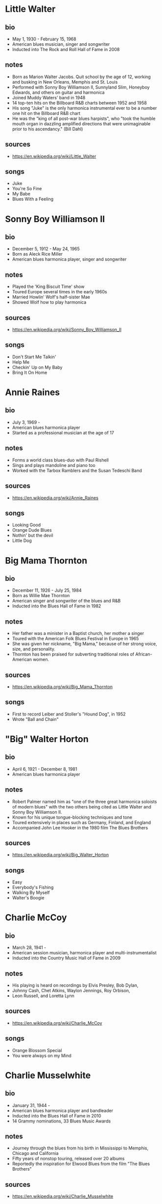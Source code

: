 # -*- fill-column: 72 -*-

* Little Walter
  
** bio
     
  - May 1, 1930 - February 15, 1968
  - American blues musician, singer and songwriter
  - Inducted into The Rock and Roll Hall of Fame in 2008

** notes

  - Born as Marion Walter Jacobs.  Quit school by the age of 12, working
    and busking in New Orleans, Memphis and St. Louis
  - Performed with Sonny Boy Williamson II, Sunnyland Slim, Honeyboy
    Edwards, and others on guitar and harmonica
  - Joined Muddy Waters' band in 1948
  - 14 top-ten hits on the Billboard R&B charts between 1952 and 1958
  - His song "Juke" is the only harmonica instrumental ever to be a
    number one hit on the Billboard R&B chart
  - He was the "king of all post-war blues harpists", who "took the
    humble mouth organ in dazzling amplified directions that were
    unimaginable prior to his ascendancy." (Bill Dahl)

** sources
  
  - https://en.wikipedia.org/wiki/Little_Walter

** songs
   
  - Juke
  - You're So Fine
  - My Babe
  - Blues With a Feeling

* Sonny Boy Williamson II
  
** bio
     
  - December 5, 1912 - May 24, 1965
  - Born as Aleck Rice Miller
  - American blues harmonica player, singer and songwriter

** notes
   
  - Played the 'King Biscuit Time' show
  - Toured Europe several times in the early 1960s
  - Married Howlin' Wolf's half-sister Mae
  - Showed Wolf how to play harmonica

** sources
  
  - https://en.wikipedia.org/wiki/Sonny_Boy_Williamson_II

** songs
   
  - Don't Start Me Talkin'
  - Help Me
  - Checkin' Up on My Baby
  - Bring It On Home

* Annie Raines
  
** bio
     
  - July 3, 1969 -
  - American blues harmonica player
  - Started as a professional musician at the age of 17

** notes
   
  - Forms a world class blues-duo with Paul Rishell
  - Sings and plays mandoline and piano too
  - Worked with the Tarbox Ramblers and the Susan Tedeschi Band

** sources
  
  - https://en.wikipedia.org/wiki/Annie_Raines

** songs
   
  - Looking Good
  - Orange Dude Blues
  - Nothin' but the devil
  - Little Dog

* Big Mama Thornton
  
** bio
     
  - December 11, 1926 - July 25, 1984
  - Born as Willie Mae Thornton
  - American singer and songwriter of the blues and R&B
  - Inducted into the Blues Hall of Fame in 1982

** notes
   
  - Her father was a minister in a Baptist church, her mother a singer
  - Toured with the American Folk Blues Festival in Europe in 1965
  - She was given her nickname, "Big Mama," because of her strong voice,
    size, and personality.
  - Thornton has been praised for subverting traditional roles of
    African-American women.

** sources
  
  - https://en.wikipedia.org/wiki/Big_Mama_Thornton

** songs
   
  - First to record Leiber and Stoller's "Hound Dog", in 1952
  - Wrote "Ball and Chain"

* "Big" Walter Horton
  
** bio
     
  - April 6, 1921 - December 8, 1981
  - American blues harmonica player

** notes
   
  - Robert Palmer named him as "one of the three great harmonica
    soloists of modern blues" with the two others being cited as Little
    Walter and Sonny Boy Williamson II.
  - Known for his unique tongue-blocking techniques and tone
  - Toured extensively in places such as Germany, Finland, and England
  - Accompanied John Lee Hooker in the 1980 film The Blues Brothers

** sources
  
  - https://en.wikipedia.org/wiki/Big_Walter_Horton

** songs
   
  - Easy
  - Everybody's Fishing
  - Walking By Myself
  - Walter's Boogie

* Charlie McCoy
  
** bio
     
  - March 28, 1941 -
  - American session musician, harmonica player and multi-instrumentalist
  - Inducted into the Country Music Hall of Fame in 2009

** notes
   
  - His playing is heard on recordings by Elvis Presley, Bob Dylan,
  - Johnny Cash, Chet Atkins, Waylon Jennings, Roy Orbison,
  - Leon Russell, and Loretta Lynn

** sources
  
  - https://en.wikipedia.org/wiki/Charlie_McCoy

** songs
   
  - Orange Blossom Special
  - You were always on my Mind

* Charlie Musselwhite
  
** bio
     
  - January 31, 1944 -
  - American blues harmonica player and bandleader
  - Inducted into the Blues Hall of Fame in 2010
  - 14 Grammy nominations, 33 Blues Music Awards

** notes
   
  - Journey through the blues from his birth in Mississippi to Memphis,
    Chicago and California
  - Fifty years of nonstop touring, released over 20 albums
  - Reportedly the inspiration for Elwood Blues from the film "The Blues
    Brothers"

** sources
  
  - https://en.wikipedia.org/wiki/Charlie_Musselwhite

** songs
   
  - Baby Will You Please Help Me
  - If I Should Have Bad Luck
  - My Kinda Gal
  - Cha Cha The Blues
  - Christo Redemptor

* Gary Primich
  
** bio
     
  - April 20, 1958 - September 23, 2007
  - American blues harmonica player, singer, guitarist and songwriter

** notes
   
  - His Album Mr. Freeze was named as on of the 20 best blues albums of
    the 1990s
  - Recorded with Steve James, Nick Curran, Jimmie Vaughan and many
    others
  - Released an instructional double CD, Blues Harmonica: "The Blues And
    Beyond"

** sources
  
  - https://en.wikipedia.org/wiki/Gary_Primich

** songs
   
  - Bad Poker Hand
  - Goodbye Little Girl
  - Hoo Doo Ball

* George "Harmonica" Smith
  
** bio
     
  - April 22, 1924 - October 2, 1983
  - American electric blues harmonica player

** notes
   
  - Backing both Muddy Waters and Big Mama Thornton
  - Influenced William Clarke and Rod Piazza

** sources
  
  - https://en.wikipedia.org/wiki/George_%22Harmonica%22_Smith

** songs
   
  - Last Night
  - Teardrops Falling

* Howard Levy
  
** bio
     
  - July 31, 1951 -
  - American multi-instrumentalist, keyboardist and virtuoso harmonica
    player
  - Grammy Award for Best Pop Instrumental and Best Instrumental
    Composition

** notes
   
  - Plays in many genres: jazz, classical, rock, folk, Latin, blues,
    country, and world music
  - Discovered the overblow and overdraw techniques for chromatic
    playing in 1970
  - Has been realistically presented as one of the most important and
    radical harmonica innovators of the twentieth century (quote from
    https://www.allmusic.com)

** sources
  
  - https://en.wikipedia.org/wiki/Howard_Levy

** songs
   
  - Harmonia Mundi Suite for Harmonica and Chamber Ensemble
  - The Tristate Boogie

* Howlin' Wolf
  
** bio
     
  - June 10, 1910 - January 10, 1976
  - Born as Chester Arthur Burnett
  - American blues singer and guitarist
  - Inducted in the Blues Hall of Fame in 1980 and the Rock and Roll Hall
    of Fame in 1991

** notes
   
  - Learned from Charley Patton and Sonny Boy Williamson II
  - Known for his booming voice and physical presence at 6 ft, 6 in
  - One of the most influential blues musicians of all time
  - Had a pioneering electric blues Band in Memphis
  - Played with Son House, had a show on KWEM radio station

** sources
  
  - https://en.wikipedia.org/wiki/Howlin%27_Wolf

** songs
   
  - Smokestack Lightning
  - Spoonfull
  - The Red Rooster
  - Killing Floor

* James Cotton
  
** bio
     
  - July 1, 1935 - March 16, 2017
  - American blues harmonica player, singer and songwriter
  - Inducted into the Blues Hall of Fame in 2006

** notes
   
  - Muddy Waters bandleader until 1965
  - Played the harp in Howlin' Wolfs band
  - Toured with Janis Joplin

** sources
  
  - https://en.wikipedia.org/wiki/James_Cotton

** songs
   
  - Cotton Mouth Man
  - When the Levee Breaks
  - Play With Your Poodle
  - Superharp

* James Harman
  
** bio
     
  - June 8, 1946 - May 23, 2021
  - American blues harmonica player, singer, and songwriter

** notes
   
  - Began taking piano lessons at the age of four
  - Has been compared with Raymond Chandler (for the story in his songs)
  - "Harman had one of the tightest bands anywhere" (Mary Katherine
    Aldin)

** sources
  
  - https://en.wikipedia.org/wiki/James_Harman

** songs
   
  - Bonetime
  - Big Boned Girl
  - Blue Stretchmark Tattoo
  - Ain't it crazy

* Jason Ricci
  
** bio
     
  - February 3, 1974 -
  - American harmonica player and singer
  - Started performing in punk bands at the age of 14

** notes
   
  - Was named "Best Harmonica Player" at the 2010 Blues Music Awards

** sources
  
  - https://en.wikipedia.org/wiki/Jason_Ricci

** songs
   
  - I'm a New Man
  - Can't believe it's this Good
  - Nobody's Fault but Mine
  - Black Limousine

* Jimmy Reed
  
** bio
     
  - September 6, 1925 - August 29, 1976
  - American blues musician and songwriter
  - Inducted into the Blues Hall of Fame in 1980 and the Rock and Roll
    Hall of Fame in 1991

** notes
   
  - Reed influenced other musicians, such as Elvis Presley, Hank
    Williams Jr., and the Rolling Stones, who recorded his songs
  - Toured Europe with the American Folk Blues Festival in 1968
  - "Perhaps the most influential bluesman of all," due to his easily
    accessible style (quote Cub Koda)

** sources
  
  - https://en.wikipedia.org/wiki/Jimmy_Reed

** songs
   
  - Big Boss Man
  - Baby What You Want Me to Do
  - Bright Lights, Big City

* Junior Wells
  
** bio
     
  - December 9, 1934 – January 15, 1998
  - American singer, harmonica player, and recording artist

** notes
   
  - Played in Muddy Waters Band
  - Toured with the Rolling Stones
  - Was tought by Sonny Boy Williamson II

** sources
  
  - https://en.wikipedia.org/wiki/Junior_Wells

** songs
   
  - Messin' with the kid
  - In My Younger Days
  - Hoodoo Man Blues

* Kim Wilson
  
** bio
     
  - January 6, 1951 -
  - American blues singer and harmonica player

** notes
   
  - Performs up to 300 concert dates per year
  - In 2016 he won a Blues Music Award in the category Instrumentalist -
    Harmonica
  - Founder of the "The Fabulous Thunderbirds"

** sources
  
  - https://de.wikipedia.org/wiki/Kim_Wilson

** songs
   
  - Tiger Man
  - You Upset my Mind
  - Searched All Over
  - Mean Old Frisco

* Lee Oskar
  
** bio
     
  - March 24, 1948 -
  - Danish harmonica player, vocalist and harmonica manufacturer

** notes
   
  - Moved to New York at the age of 18 with little more than a harmonica
    in his pocket
  - Together with Eric Burdon formed the crossover band 'War' where he
    formed a horn section together with the saxophone
  - "...among the best rock-blues-soul harmonica players" (quote Bill
    Snyder)
  - His company sells harmonicas in many different tunings

** sources
  
  - https://en.wikipedia.org/wiki/Lee_Oskar

** songs
   
  - Before the Rain
  - Up All Night

* Mark Hummel
  
** bio
     
  - December 15, 1955 -
  - American blues harmonica player, vocalist and songwriter
  - Won two Blues Music Awards in 2014

** notes
   
  - Was introduced by his babysitters to black music
  - Long-time bandleader of "the Blues Survivors"
  - Has produced the Blues Harmonica Blowout tour
  - Produces Mark Hummel's Harmonica Party

** sources
  
  - https://en.wikipedia.org/wiki/Mark_Hummel

** songs
   
  - Play with Your Poodle
  - You Got Me Wrong
  - 7 Nights to Rock

* Paul Butterfield
  
** bio
     
  - December 17, 1942 – May 4, 1987
  - American blues harmonica player, singer and bandleader
  - Inducted into the Blues Hall of Fame in 2006

** notes
   
  - Born in Chicago, met Muddy Waters and other blues greats
  - Combined electric Chicago blues with a rock urgency and jazz fusion
  - Formed one of the first racially integrated blues groups
  - Played at Fillmore, Monterey and Woodstock

** sources
  
  - https://en.wikipedia.org/wiki/Paul_Butterfield

** songs
   
  - Born in Chicago
  - Shake your Money-Maker

* Paul Delay
  
** bio
     
  - January 31, 1952 - March 7, 2007
  - American blues vocalist and harmonicist

** notes
   
  - "If the world were a hipper place, Paul deLay would have been a
    superstar." (quote Rick Estrin)
  - His work on the chromatic harp is considered by many to be unrivaled

** sources
  
  - https://en.wikipedia.org/wiki/Paul_deLay

** songs
   
  - Love on a Roll
  - I'm Gonna Miss Talkin to You
  - I Know You Got Another Man
  - Wealthy Man

* Phil Wiggins
  
** bio
     
  - May 8, 1954 -
  - American harmonica player, Piedmont blues

** notes
   
  - Formed the duo Cephas & Wiggins with John Cephas
  - They toured the USA, as well as Africa, Asia, South and Central
    America, and the Soviet Union
  - Known for his "blistering harmonica solos"
  - National Heritage Fellow

** sources
  
  - https://en.wikipedia.org/wiki/Cephas_%26_Wiggins

** songs
   
  - Goin' Down the Road Feelin' Bad
  - Broke and Hungry

* Rick Estrin
  
** bio
     
  - October 5, 1949 -
  - Lead singer, songwriter and harmonica player

** notes
   
  - Won the 1994 Blues Music Award for Song of the Year for his
    composition "My Next Ex-Wife"
  - Won the 2013 Blues Music Award for Best Instrumentalist - Harmonica
  - Played around the world with his band "Rick Estrin & The Nightcats"
  - Muddy Waters tried to hire Estrin as a sideman but Estrin did not
    receive the phone call

** sources
  
  - https://en.wikipedia.org/wiki/Rick_Estrin_%26_The_Nightcats

** songs
   
  - The Blues Ain't Going Nowhere
  - My Next Ex-Wife
  - Nothing but love

* Rod Piazza
  
** bio
     
  - December 18, 1947 -
  - American blues harmonica player and singer

** notes
   
  - Born in California, started with guitar at age of 6 or 7
  - Has toured US, Canada and Europe
  - With his wife Honey, forms The Mighty Flyers; their boogie sound
    combines the styles of jump blues,
  - West Coast blues and Chicago blues

** sources
  
  - https://en.wikipedia.org/wiki/Rod_Piazza

** songs
   
  - Southern Lady
  - The Upsetter
  - Ghostin

* Son of Dave
  
** bio
     
  - January 4, 1967 -
  - Born as Benjamin Darvill
  - Canadian musician and singer-songwriter

** notes
   
  - Was a member of the Crash Test Dummies
  - Moved to London in 1998
  - Combines Beat-Boxing with harmonica
  - "A one-man party, a true Maverick Bluesman"

** sources
  
  - https://en.wikipedia.org/wiki/Son_of_Dave

** songs
   
  - Shake A Bone
  - Voodoo Doll
  - Devil Take My Soul
  - Squat That Rabbit
  - Whole Lotta Rosie

* Sonny Boy Williamson
  
** bio
     
  - March 30, 1914 – June 1, 1948
  - American blues harmonica player, singer and songwriter
  - Born as John Lee Curtis Williamson

** notes
   
  - One of the most recorded blues musicians of the 1930s and 1940s
  - Was a mentor to blue musicians in the chicago area, including Muddy
    Waters
  - Has been called "the father of modern blues harp"

** sources
  
  - https://en.wikipedia.org/wiki/Sonny_Boy_Williamson_I

** songs
   
  - Good Morning School Girl
  - Sugar Mama
  - Early in the Morning
  - Stop Breaking down

* Sonny Terry
  
** bio
     
  - October 24, 1911 - March 11, 1986
  - American Piedmont blues and folk musician
  - Inducted into the Blues Hall of Fame in 1986

** notes
   
  - Known for his energetic blues harmonica style, which frequently
    included vocal whoops and hollers and occasionally imitations of
    trains and fox hunts
  - Recorded numerous songs with Brownie McGhee
  - Went blind at the age of 16

** sources
  
  - https://en.wikipedia.org/wiki/Sonny_Terry

** songs
   
  - Old Jabo
  - Lost John
  - Diggin' My Potatoes
  - Changed the Lock On My Door

* William Clarke
  
** bio
     
  - March 29, 1951 - November 2, 1996
  - American blues harmonica player and singer

** notes
   
  - Clarke was a master of both cross and chromatic harmonica styles and
    many consider him among the blues harmonica greats
  - Played regularly with George "Harmonica" Smith

** sources
  
  - https://en.wikipedia.org/wiki/William_Clarke_(musician)

** songs
   
  - Must Be Jelly
  - Lonesome Bedroom Blues
  - That Ain't the Way to Do it

* John Popper
  
** bio
     
  - March 29, 1967 -
  - American musician and songwriter
  - Grammy award for his song "Run-Around"

** notes
   
  - Co-founder, lead vocalist, and frontman of the rock band Blues
    Traveler
  - Known for switching keys several times within a song
  - On stage uses a special Microphone with switches for the audio
    effects
  - Hat with band of flattened Harmonica cover plates

** sources
  
  - https://en.wikipedia.org/wiki/John_Popper

** songs
   
  - Hook
  - But Anyway
  - Harmonica Musings
  - No Woman No Cry

* Carlos del Junco
  
** bio
     
  - May 17, 1958 -
  - Cuban-Canadian harmonica player
  - Best Blues Album nomination, Juno Awards, 1999
  - 2 Gold Medals at Hohner World Harmonica Championship

** notes
   
  - Uses overblows regularly, learned from Howard Levy
  - Formed the blues/jazz fusion band the Delcomos in 1990
  - Worked with Kevin Breit, Bruce Cockburn, Holly Cole and Kim Mitchell

** sources
  
  - https://en.wikipedia.org/wiki/Carlos_del_Junco

** songs
   
  - Blue Drag
  - Diddle It
  - Blues del Junco

* Sugar Blue
  
** bio
     
  - December 16, 1949 -
  - Born as James Joshua Whiting
  - American blues harmonica player

** notes
   
  - Best known for playing on the 1978 Rolling Stones album Some Girls
  - Partnered with the blues guitarist Louisiana Red
  - Appeared with Brownie McGhee in the film Angel Heart
  - "At times, it sounds as if two harps were working at once..."
    (quote Chicago Tribune)

** sources
  
  - https://en.wikipedia.org/wiki/Sugar_Blue

** songs
   
  - Another Man Done Gone
  - Pontiac Blues

* Carey Bell
  
** bio
     
  - November 14, 1936 – May 6, 2007
  - Born as Carey Bell Harrington
  - American blues musician

** notes
   
  - Also played bass guitar
  - Inducted into the Blues Hall of Fame in 2023
  - Taught himself how to play; proficient by the age of eight

** sources

  - https://en.wikipedia.org/wiki/Carey_Bell

** songs
   
  - It's so easy to love you
  - What my mama told me

* Joe Filisko
  
** bio
     
  - Born 1967 in Giessen, Germany
  - American blues harmonica player, teacher and maker of customized
    harmonicas

** notes
   
  - Forms a duo with Eric Noden
  - Arguably the worlds foremost authority on nearly all aspects of the
    diatonic harmonica

** sources
  
  - https://en.wikipedia.org/wiki/Joe_Filisko

** songs
   
  - Sonic Breakdown
  - On the Move
  - I like a woman
  - Amazing Grace

* Magic Dick
  
** bio
     
  - May 13, 1965 -
  - Born as Richard Salwitz

** notes
   
  - Plays trumpet and saxophone too
  - Founding member of the J. Geils Band
  - Has toured as part of the Legendary Rhythm & Blues Revue

** sources
  
  - https://en.wikipedia.org/wiki/Magic_Dick

** songs
   
  - Whammer Jammer
  - Nine Below Zero
  
* Alan Wilson
  
** bio
     
  - July 4, 1943 – September 3, 1970
  - Co-founder, leader, singer, and primary composer of Canned Heat

** notes
   
  - "Al Wilson taught Son House how to play Son House."
  - Sang "Going Up the Country."

** sources
  
  - https://en.wikipedia.org/wiki/Alan_Wilson_(musician)

** songs
   
  - Going Up the Country
  - On the Road Again

* Jean-Jacques Milteau
  
** bio
     
  - April 17, 1950 -
  - French harmonica player and composer

** notes
   
  - Played with Yves Montand, Eddy Mitchell, Charles Aznavour and others
  - Received the award Victoires de la musique (best blues album) in
    2001 and the Sacem Grand Prix du Jazz in 2003
  - Plays in the genres of Blues, Bluegrass and Jazz
  - Plays with Mighty Mo Rodgers as well as with Greg Zlap
  - Toured more than 60 countries together with Manu Galvin

** sources
  
  - https://fr.wikipedia.org/wiki/Jean-Jacques_Milteau

** songs
   
  - Beaumont Lafayette
  - Junior Parker
  - Midnight Special

* Dennis Gruenling
  
** bio
     
  - July 22, Year unknown (but was underage 1990) -
  - American electric blues harmonicist, songwriter, record producer and
    radio DJ

** notes
   
  - Has been awarded the title of 'Best Modern Blues Harmonica Player'
    three years in a row by Real Blues magazine
  - Inspired by Little Walter, Lester Young and Illinois Jacquet
  - Jammed with Snooky Pryor, Homesick James, Pinetop Perkins, A.C. Reed
  - Customizes bullet mikes; plays chromatic and diatonic
  - Featuring in the Nick Moss Band
  - Won a Blues Music Award for "Instrumentalist - Harmonica" in 2019

** sources
  
  - https://en.wikipedia.org/wiki/Dennis_Gruenling
  - https://www.dennisgruenling.com/bio

** songs
   
  - Stockyard Blues
  - Missing Person
  - True Love

* R J Mischo
  
** bio
     
  - March 18, 1960 -
  - Born in Chilton, Wisconsin
  - American electric blues harmonicist, singer, songwriter and record
    producer

** notes
   
  - Was the youngest of four brothers, all of whom were proficient in a
    musical instrument
  - Began playing the harmonica aged nine and ten
  - Played with Percy Strother, Milwaukee Slim, Sonny Rogers, George
    "Mojo" Buford, and Lazy Bill Lucas.
  - "AllMusic noted: He resurrects the glory days of '50s Chicago
    harp-playing..."

** sources
  
  - https://en.wikipedia.org/wiki/R.J._Mischo

** songs
   
  - Telephone Blues
  - Got My Passport
  - She's My Baby

* Steve Baker
  
** bio
     
  - May 1, 1953 -
  - Born in London
  - British blues harmonica player

** notes
   
  - Came to germany in 1976, worked with Tony Sheridan and Franz Josef
    Degenhardt
  - Worked as a studio musicion with Dieter Bohlen, Truck Stop, Hannes
    Wader and others
  - As a hohner endorser and consultant helped to develop many new
    harmonica-models
  - He created several books with playalongs and step-by-step
    instructions
  - Together with Abi Wallenstein und Martin Röttger formed the band
    "BluesCulture".
  - Published his first Solo-Album "Perfect Getaway" in 2018

** sources
  
  - https://de.wikipedia.org/wiki/Steve_Baker_(Musiker)

** songs
   
  - Brand New Day
  - One Word
  - Don't turn Your Back on Love
  - Apeman

* Greg Zlap
  
** bio
     
  - 1971 -
  - Civil name Greg Szlapczynski, born in Warsaw
  - Polish-French harmonica player and singer

** notes
   
  - Arrived in France in the late 80 with his harmonica
  - Studied computer science and discovered clubs in paris
  - Worked with musicians such as Jean-Jacques, Milteau Jean-Marie Ecay
    or Olivier Ker Ourio
  - Beeing on tour he worked with Bill Deraime or Paul Personne

** sources
  
  - https://fr.wikipedia.org/wiki/Greg_Szlapczynski

** songs
   
  - Run Me Down
  - Blues Bend Boogie
  - The Blues will never leave you
  - Pour le Meilleur
  - Mississippi Strut

* Buddy Greene
  
** bio
     
  - October 30, 1953 -
  - American singer, songwriter, guitar player and harmonica player

** notes
   
  - Mostly plays gospel, influenced by country and bluegrass

** sources
  
  - https://en.wikipedia.org/wiki/Buddy_Greene

** songs
   
  - Co-wrote the christmas song "Mary, Did You Know?"
  - Orange Blossom Special

* Roly Platt
  
** bio
     
  - July 5, 1958 -
  - Studio harmonica player and teacher
  - Canadian blues artist
  - Pete Pedersen Lifetime Achievement Award
  - Two Double Platinum & Juno Award album credits

** sources
  
  - https://rolyplatt.com/roly-platt-bio-harmonica

** notes
   
  - Invented and popularized the "Harp Wah"
  - 45 year caeer as a live and studio harmonica player
  - Has been recorded on over 1,700 individual album cuts, movie scores
    and national jingles
  - Plays Swing, Country Rock, R&B & Traditional Jazz
  - Wrote the Book: "No, Seriously, I Play Harmonica"
    
** songs
   
  - Shuffle the deck
  - Somewhere over the rainbow

* Stevie Wonder
  
** bio
     
  - May 13, 1950 -
  - American and Ghanaian singer-songwriter, musician, keyboard and
    chromatic harmonica, and record producer
  - Blind since shortly after his birth, he was a child prodigy who signed
    with Motown's Tamla label at the age of 11

** sources
  
  - https://en.wikipedia.org/wiki/Stevie_Wonder

** notes
   
  - Regarded as one of the most influential musicians of the 20th
    century
  - He has won 25 Grammy Awards (the most by a male solo artist)
  - Also played the Hohner Clavinet (e.g. for Superstitous)
  - One of the best-selling music artists of all time, with sales of
    over 100 million records worldwide

** songs
   
  - Isn't She Lovely (with harmonica)
  - There must be an Angel (Eurythmics, harmonica by Stevie Wonder)
  - Isn't She Lovely
  - Superstition
  - Happy Birthday

* Toots Thielemans
  
** bio
     
  - 29 April, 1922 - 22 August, 2016
  - Belgian jazz musician and chromatic harmonica-player
  - Emigrated to the US in 1951

** sources
  
  - https://en.wikipedia.org/wiki/Toots_Thielemans

** notes
   
  - Made the Harmonica a "legitimate voice in jazz"
  - Started to make music at the age of three
  - Was influenced by Django Reinhardt
  - Played with Benny Goodman, Ella Fitzgerald, Dizzy Gillespie,
  - Quincy Jones, Natalie Cole, Billy Joel, Paul Simon and others
  - Was awarded "Jazz Master" by The National Endowment for the Arts
  - A metro station in Brussels is named after him

** songs
   
  - Sunny Day (Sesame Street closing-theme)
  - Bluesette (composition)
  - One For My Baby (And One More For The Road)

* Larry Adler
  
** bio
     
  - February 10, 1914 - August 6, 2001
  - American harmonica player and film composer
  - Played professionally at the age of 14
  - During the McCarthy era he was accused of being a communist
  - Moved to the United Kingdom in 1951 and settled in London

** sources
  
  - https://en.wikipedia.org/wiki/Larry_Adler

** notes
   
  - Was one of the first harmonica players to perform major works
    written for the instrument, often written for him
  - Played the Rhapsody in Blue for Gershwin who exclaimed "the Goddam
    thing sounds as if I wrote it for you!"
  - During the 1940s, Adler and the dancer Paul Draper formed an act and
    toured nationally and internationally
  - During his later career, he collaborated with Sting, Elton John and
    Kate Bush

** songs
   
  - Summertime
  - Rififi
  - I Got Rhythm
  - Begin the Beguine

* DeFord Bailey
  
** bio
     
  - December 14, 1899 - July 2, 1982
  - American old-time musician and songwriter
  - Inducted into the Country Music Hall of Fame in 2005

** sources
  
  - https://en.wikipedia.org/wiki/DeFord_Bailey

** notes
   
  - Considered to be the first African American country music star
  - Born in Tennessee where at least one of his grandfathers had been
    enslaved
  - All of his family was involved in music
  - Learned how to play the harmonica and mandolin at the age of 3
  - In 1918 the family moved to Nashville
  - Toured and performed with Roy Acuff and many well-known country
    artists during the 1930s
  - Was fired 1941 due to conflicts in the music industrie and made his
    living with a shoe shining company
  - Continued to play the harmonica, but he rarely performed publicly

** songs
   
  - Pan-American Blues
  - John Henry
  - Fox Chase

* Adam Gussow
  
** bio
   
  - April 3, 1958 -
  - American blues harmonica player and author
  - Best known as a member of Satan and Adam

** sources
  
  - https://en.wikipedia.org/wiki/Adam_Gussow

** notes
   
  - Son of a Jewish father and Protestant mother,[3] and was educated at
    Princeton University and Columbia University
  - Credits his music career to the mentorship of two older
    African-American performers: Nat Riddles, a New York harmonica
    player, and guitarist Sterling Magee
  - One of the first amplified blues harp players to make overblows a
    key element of his stylistic approach
  - Author of ModernBluesHarmonica.com
  - Gussow's YouTube channel features more than 500 videos and tutorials
    teaching on playing blues harmonica
  - His first solo album, Kick and Stomp, (2010) features him as a
    one-man band, playing harmonica and percussion.
  - Professor of English and Southern Studies at the University of
    Mississippi

** songs
   
  - Big Boss Man
  - Tequila
  - Weep & Moan


